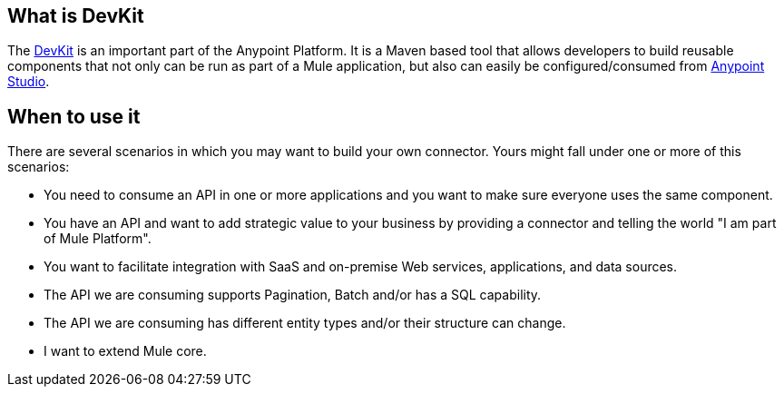 == What is DevKit

The http://www.mulesoft.org/documentation/display/current/Anypoint+Connector+DevKit[DevKit] is an important part of the Anypoint Platform. It is a Maven based tool that allows developers to build reusable components that not only can be run as part of a Mule application, but also can easily be configured/consumed from http://www.mulesoft.com/platform/mule-studio[Anypoint Studio].

== When to use it

There are several scenarios in which you may want to build your own connector. Yours might fall under one or more of this scenarios:

* You need to consume an API in one or more applications and you want to make sure everyone uses the same component.
* You have an API and want to add strategic value to your business by providing a connector and telling the world "I am part of Mule Platform".
* You want to facilitate integration with SaaS and on-premise Web services, applications, and data sources.
* The API we are consuming supports Pagination, Batch and/or has a SQL capability.
* The API we are consuming has different entity types and/or their structure can change.
* I want to extend Mule core.